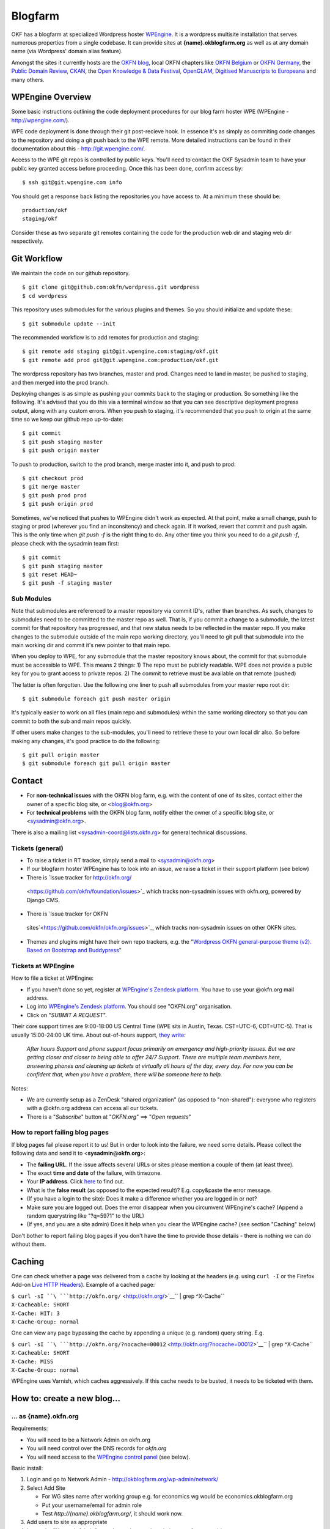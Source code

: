 Blogfarm
########

OKF has a blogfarm at specialized Wordpress hoster `WPEngine
<http://wpengine.com>`__. It is a wordpress multisite installation that serves
numerous properties from a single codebase. It can provide sites at
**{name}.okblogfarm.org** as well as at any domain name (via Wordpress' domain
alias feature).

Amongst the sites it currently hosts are the `OKFN blog
<http://blog.okfn.org/>`__, local OKFN chapters like `OKFN Belgium
<http://okfn.be/>`__ or `OKFN Germany <http://okfn.de/>`__, the `Public Domain
Review <http://publicdomainreview.org/>`__, `CKAN <http://ckan.org/>`__, the
`Open Knowledge & Data Festival <http://okfestival.org/>`__, `OpenGLAM
<http://openglam.org/>`__, `Digitised Manuscripts to Europeana
<http://dm2e.eu/>`__ and many others.

WPEngine Overview
=================

Some basic instructions outlining the code deployment procedures for our
blog farm hoster WPE (WPEngine - http://wpengine.com/).

WPE code deployment is done through their git post-recieve hook. In
essence it's as simply as commiting code changes to the repository and
doing a git push back to the WPE remote. More detailed instructions can
be found in their documentation about this - http://git.wpengine.com/.

Access to the WPE git repos is controlled by public keys. You'll need to
contact the OKF Sysadmin team to have your public key granted access
before proceeding. Once this has been done, confirm access by::

    $ ssh git@git.wpengine.com info

You should get a response back listing the repositories you have access
to. At a minimum these should be::

    production/okf
    staging/okf

Consider these as two separate git remotes containing the code for the
production web dir and staging web dir respectively.

Git Workflow
============

We maintain the code on our github repository. ::

    $ git clone git@github.com:okfn/wordpress.git wordpress
    $ cd wordpress

This repository uses submodules for the various plugins and themes. So
you should initialize and update these::

    $ git submodule update --init

The recommended workflow is to add remotes for production and staging::

    $ git remote add staging git@git.wpengine.com:staging/okf.git
    $ git remote add prod git@git.wpengine.com:production/okf.git

The wordpress repository has two branches, master and prod. Changes need to
land in master, be pushed to staging, and then merged into the prod branch.

Deploying changes is as simple as pushing your commits back to the
staging or production. So something like the following. It's advised that
you do this via a terminal window so that you can see descriptive
deployment progress output, along with any custom errors. When you push to
staging, it's recommended that you push to origin at the same time so we keep
our github repo up-to-date::

    $ git commit
    $ git push staging master
    $ git push origin master

To push to production, switch to the prod branch, merge master into it, and
push to prod::

    $ git checkout prod
    $ git merge master
    $ git push prod prod
    $ git push origin prod

Sometimes, we've noticed that pushes to WPEngine didn't work as expected. At
that point, make a small change, push to staging or prod (wherever you find an
inconsitency) and check again. If it worked, revert that commit and push
again. This is the only time when `git push -f` is the right thing to do. Any
other time you think you need to do a `git push -f`, please check with the
sysadmin team first::

    $ git commit
    $ git push staging master
    $ git reset HEAD~
    $ git push -f staging master

Sub Modules
-----------

Note that submodules are referenced to a master repository via commit
ID's, rather than branches. As such, changes to submodules need to be
committed to the master repo as well. That is, if you commit a change to
a submodule, the latest commit for that repository has progressed, and
that new status needs to be reflected in the master repo. If you make
changes to the submodule outside of the main repo working directory,
you'll need to git pull that submodule into the main working dir and
commit it's new pointer to that main repo.

When you deploy to WPE, for any submodule that the master repository
knows about, the commit for that submodule must be accessible to WPE.
This means 2 things: 1) The repo must be publicly readable. WPE does not
provide a public key for you to grant access to private repos. 2) The
commit to retrieve must be available on that remote (pushed)

The latter is often forgotten. Use the following one liner to push all
submodules from your master repo root dir::

    $ git submodule foreach git push master origin

It's typically easier to work on all files (main repo and submodules)
within the same working directory so that you can commit to both the sub
and main repos quickly.

If other users make changes to the sub-modules, you'll need to retrieve
these to your own local dir also. So before making any changes, it's
good practice to do the following::

    $ git pull origin master
    $ git submodule foreach git pull origin master

Contact
=======

-  For **non-technical issues** with the OKFN blog farm, e.g. with the
   content of one of its sites, contact either the owner of a specific
   blog site, or <blog@okfn.org>
-  For **technical problems** with the OKFN blog farm, notify either the owner
   of a specific blog site, or <sysadmin@okfn.org>.

There is also a mailing list <sysadmin-coord@lists.okfn.rg> for general
technical discussions.

Tickets (general)
-----------------

-  To raise a ticket in RT tracker, simply send a mail to <sysadmin@okfn.org>
-  If our blogfarm hoster WPEngine has to look into an issue, we raise a
   ticket in their support platform (see below)
-  There is `Issue tracker for http://okfn.org/
  <https://github.com/okfn/foundation/issues>`_ which tracks non-sysadmin
  issues with okfn.org, powered by Django CMS.
-  There is `Issue tracker for OKFN
  sites`<https://github.com/okfn/okfn.org/issues>`_, which tracks non-sysadmin
  issues on other OKFN sites.
-  Themes and plugins might have their own repo trackers, e.g. the
   "`Wordpress OKFN general-purpose theme (v2). Based on Bootstrap and
   Buddypress <https://github.com/okfn/wordpress-theme-okfn/issues>`__\ "

Tickets at WPEngine
-------------------

How to file a ticket at WPEngine:

-  If you haven't done so yet, register at `WPEngine's Zendesk
   platform <https://wpengine.zendesk.com/registration>`__. You have to
   use your @okfn.org mail address.
-  Log into `WPEngine's Zendesk
   platform <https://wpengine.zendesk.com/>`__. You should see
   "OKFN.org" organisation.
-  Click on "*SUBMIT A REQUEST*\ ".

Their core support times are 9:00-18:00 US Central Time (WPE sits in
Austin, Texas. CST=UTC-6, CDT=UTC-5). That is usually 15:00-24:00 UK
time. About out-of-hours support, `they
write <https://wpengine.zendesk.com/requests/125941>`__:

    *After hours Support and phone support focus primarily on emergency
    and high-priority issues. But we are getting closer and closer to
    being able to offer 24/7 Support. There are multiple team members
    here, answering phones and cleaning up tickets at virtually all
    hours of the day, every day. For now you can be confident that, when
    you have a problem, there will be someone here to help.*

Notes:

-  We are currently setup as a ZenDesk "shared organization" (as opposed
   to "non-shared"): everyone who registers with a @okfn.org address can
   access all our tickets.
-  There is a "*Subscribe*\ " button at "*OKFN.org*\ " ==> "*Open
   requests*\ "

How to report failing blog pages
--------------------------------

If blog pages fail please report it to us! But in order to look into the
failure, we need some details. Please collect the following data and
send it to <**sysadmin**\ @\ **okfn**.\ **org**>:

-  The **failing URL**. If the issue affects several URLs or sites
   please mention a couple of them (at least three).
-  The exact **time and date** of the failure, with timezone.
-  Your **IP address**. Click `here <http://the-i.de/>`__ to find out.
-  What is the **false result** (as opposed to the expected result)?
   E.g. copy&paste the error message.
-  (If you have a login to the site): Does it make a difference whether
   you are logged in or not?
-  Make sure you are logged out. Does the error disappear when you
   circumvent WPEngine's cache? (Append a random querystring like
   "?q=5971" to the URL)
-  (If yes, and you are a site admin) Does it help when you clear the
   WPEngine cache? (see section "Caching" below)

Don't bother to report failing blog pages if you don't have the time to
provide those details - there is nothing we can do without them.

Caching
=======

One can check whether a page was delivered from a cache by looking at
the headers (e.g. using ``curl -I`` or the Firefox Add-on `Live HTTP
Headers <https://addons.mozilla.org/en-US/firefox/addon/live-http-headers/>`__).
Example of a cached page:

| ``$ curl -sI ``\ ```http://okfn.org/`` <http://okfn.org/>`__\ `` | grep ^X-Cache``
| ``X-Cacheable: SHORT``
| ``X-Cache: HIT: 3``
| ``X-Cache-Group: normal``

One can view any page bypassing the cache by appending a unique (e.g.
random) query string. E.g.

| ``$ curl -sI ``\ ```http://okfn.org/?nocache=00012`` <http://okfn.org/?nocache=00012>`__\ `` | grep ^X-Cache``
| ``X-Cacheable: SHORT``
| ``X-Cache: MISS``
| ``X-Cache-Group: normal``

WPEngine uses Varnish, which caches aggressively. If this cache needs to be
busted, it needs to be ticketed with them.

How to: create a new blog...
============================

... as {name}.okfn.org
----------------------

Requirements:

-  You will need to be a Network Admin on okfn.org
-  You will need control over the DNS records for *okfn.org*
-  You will need access to the `WPEngine control
   panel <https://my.wpengine.com/>`__ (see below).

Basic install:

#. Login and go to Network Admin - http://okblogfarm.org/wp-admin/network/
#. Select Add Site

   -  For WG sites name after working group e.g. for economics wg would
      be economics.okblogfarm.org
   -  Put your username/email for admin role
   -  Test `http://{name}.okblogfarm.org/`, it should work now.

#. Add users to site as appropriate
#. Leave the "Network Admin" area. Instead, go to the admin area of you
   new blog at
   `http://{name}.okblogfarm.org/wp-admin/`
#. Activate and configure standard plugins:

   -  `Akismet <http://akismet.com/>`__
   -  Google Analytics (see Google Analytics in Settings)

#. Go go the `domain admin page
   <http://okblogfarm.org/wp-admin/network/settings.php?page=dm_domains_admin>`__.
   Add the site ID of your new site and the domain name if it needs to be
   `http://{name}.okfn.org/`, tick the `Primary` checkbox and submit the form.
#. Log into the `WPEngine control panel <https://my.wpengine.com/>`__
   then, add the new site hostname under
   `Domains <https://my.wpengine.com/installs/okf/domains>`__ (you might want
   to add redirects from www - optional)
#. Create a DNS CNAME record for `{{name}}.okfn.org` pointing to
   *blogfarm.okserver.org*. Wait for the record to propagate and test.
#. (Optional) Configure theme. The default Open Knowledge Foundation theme is maintained at
   https://github.com/okfn/wordpress-theme-okfn.
#. (Optional) Activate & configure additional plugins. Do this on a
   site-by-site basis, do **not** use 'Network Activate'

Remark:

-  Commonly used files should be hosted on Amazon S3 bucket
   http://assets.okfn.org. The process for uploading is documented at
   https://bitbucket.org/okfn/m.okfn.org/src/d7625d7066d0/m.okfn.org/README.txt

... as mydomain.org
-------------------

-  You will need control over the DNS records for *mydomain.org* (see
   `Sysadmin/DomainServices <Sysadmin/DomainServices>`__)
-  You will need access to the `WPEngine control
   panel <https://my.wpengine.com/>`__ (see below).
-  You will need to be a Network Admin on okfn.org.

#. Setup a new site as {name}.okfn.org as described in the previous
   paragraph.
#. Log into the `WPEngine control panel <https://my.wpengine.com/>`__
   then, add the new site hostname under
   `Domain <https://my.wpengine.com/installs/okf/domains>`__ (you might want
   to add redirects from www - optional)
#. Temporarily add the blog farm's IP address "*178.79.130.212
   mydomain.org*\ " to your /etc/hosts and test http://mydomain.org/.
#. Create a DNS CNAME record (see
   `Sysadmin/DomainServices <Sysadmin/DomainServices>`__) for
   mydomain.org (and www.mydomain.org) pointing to
   *blogfarm.okserver.org* or its IP address 178.79.130.212. If the
   domain is at DME, make it a "*A-NAME*\ " to *blogfarm.okserver.org*.
   Wait for the record to propagate and test.

How to: add or modify a theme/plugin
====================================

Caveats
-------

There are certain things to be aware of when manageing a wordpress
installation at WPEngine:

-  **Do not try to modify/update/upgrade the Wordpress core**. It is
   maintained by WPEngine
-  **Make minimal use of session cookies**. The presence of a session
   cookie might circumvent caches.
-  **Some PHP methods might be restricted or not available at all**.
   WPEngine might apply strict security policies and restrict what PHP
   can do. That could break plugins/themes.

WPE accounts
============

**TO BE DOCUMENTED**

How to: migrate an existing single-site WP instance into our blogfarm
=====================================================================

**TO BE DOCUMENTED**
